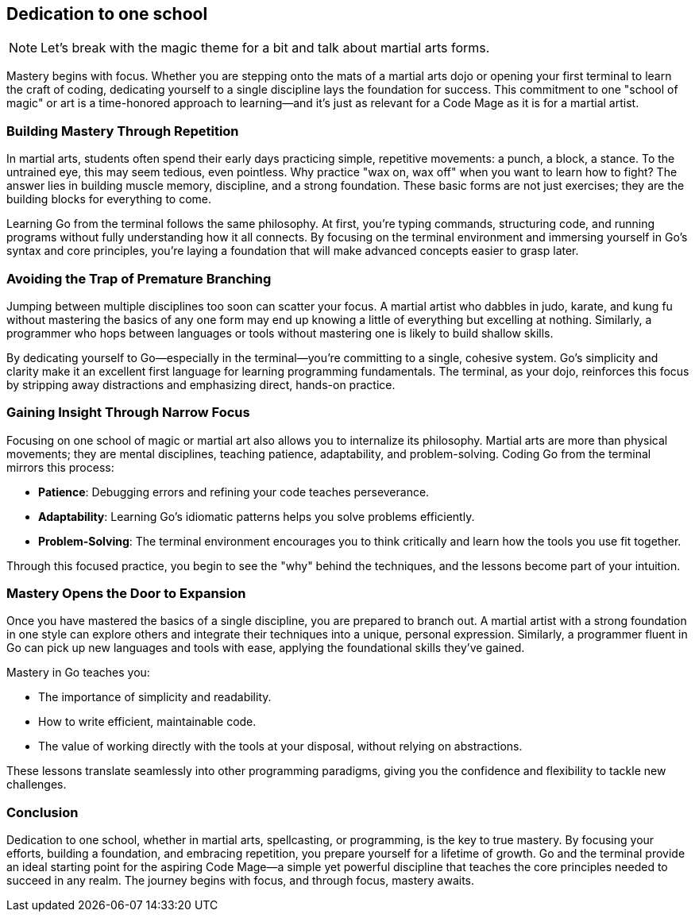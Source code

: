== Dedication to one school

[NOTE]
====
Let's break with the magic theme for a bit and talk about martial arts forms.
====

Mastery begins with focus. Whether you are stepping onto the mats of a martial arts dojo or opening your first terminal to learn the craft of coding, dedicating yourself to a single discipline lays the foundation for success. This commitment to one "school of magic" or art is a time-honored approach to learning—and it’s just as relevant for a Code Mage as it is for a martial artist.

=== Building Mastery Through Repetition

In martial arts, students often spend their early days practicing simple, repetitive movements: a punch, a block, a stance. To the untrained eye, this may seem tedious, even pointless. Why practice "wax on, wax off" when you want to learn how to fight? The answer lies in building muscle memory, discipline, and a strong foundation. These basic forms are not just exercises; they are the building blocks for everything to come.

Learning Go from the terminal follows the same philosophy. At first, you’re typing commands, structuring code, and running programs without fully understanding how it all connects. By focusing on the terminal environment and immersing yourself in Go’s syntax and core principles, you’re laying a foundation that will make advanced concepts easier to grasp later.

=== Avoiding the Trap of Premature Branching

Jumping between multiple disciplines too soon can scatter your focus. A martial artist who dabbles in judo, karate, and kung fu without mastering the basics of any one form may end up knowing a little of everything but excelling at nothing. Similarly, a programmer who hops between languages or tools without mastering one is likely to build shallow skills.

By dedicating yourself to Go—especially in the terminal—you’re committing to a single, cohesive system. Go’s simplicity and clarity make it an excellent first language for learning programming fundamentals. The terminal, as your dojo, reinforces this focus by stripping away distractions and emphasizing direct, hands-on practice.

=== Gaining Insight Through Narrow Focus

Focusing on one school of magic or martial art also allows you to internalize its philosophy. Martial arts are more than physical movements; they are mental disciplines, teaching patience, adaptability, and problem-solving. Coding Go from the terminal mirrors this process:

* **Patience**: Debugging errors and refining your code teaches perseverance.
* **Adaptability**: Learning Go’s idiomatic patterns helps you solve problems efficiently.
* **Problem-Solving**: The terminal environment encourages you to think critically and learn how the tools you use fit together.

Through this focused practice, you begin to see the "why" behind the techniques, and the lessons become part of your intuition.

=== Mastery Opens the Door to Expansion

Once you have mastered the basics of a single discipline, you are prepared to branch out. A martial artist with a strong foundation in one style can explore others and integrate their techniques into a unique, personal expression. Similarly, a programmer fluent in Go can pick up new languages and tools with ease, applying the foundational skills they’ve gained.

Mastery in Go teaches you:

* The importance of simplicity and readability.
* How to write efficient, maintainable code.
* The value of working directly with the tools at your disposal, without relying on abstractions.

These lessons translate seamlessly into other programming paradigms, giving you the confidence and flexibility to tackle new challenges.

=== Conclusion

Dedication to one school, whether in martial arts, spellcasting, or programming, is the key to true mastery. By focusing your efforts, building a foundation, and embracing repetition, you prepare yourself for a lifetime of growth. Go and the terminal provide an ideal starting point for the aspiring Code Mage—a simple yet powerful discipline that teaches the core principles needed to succeed in any realm. The journey begins with focus, and through focus, mastery awaits.


